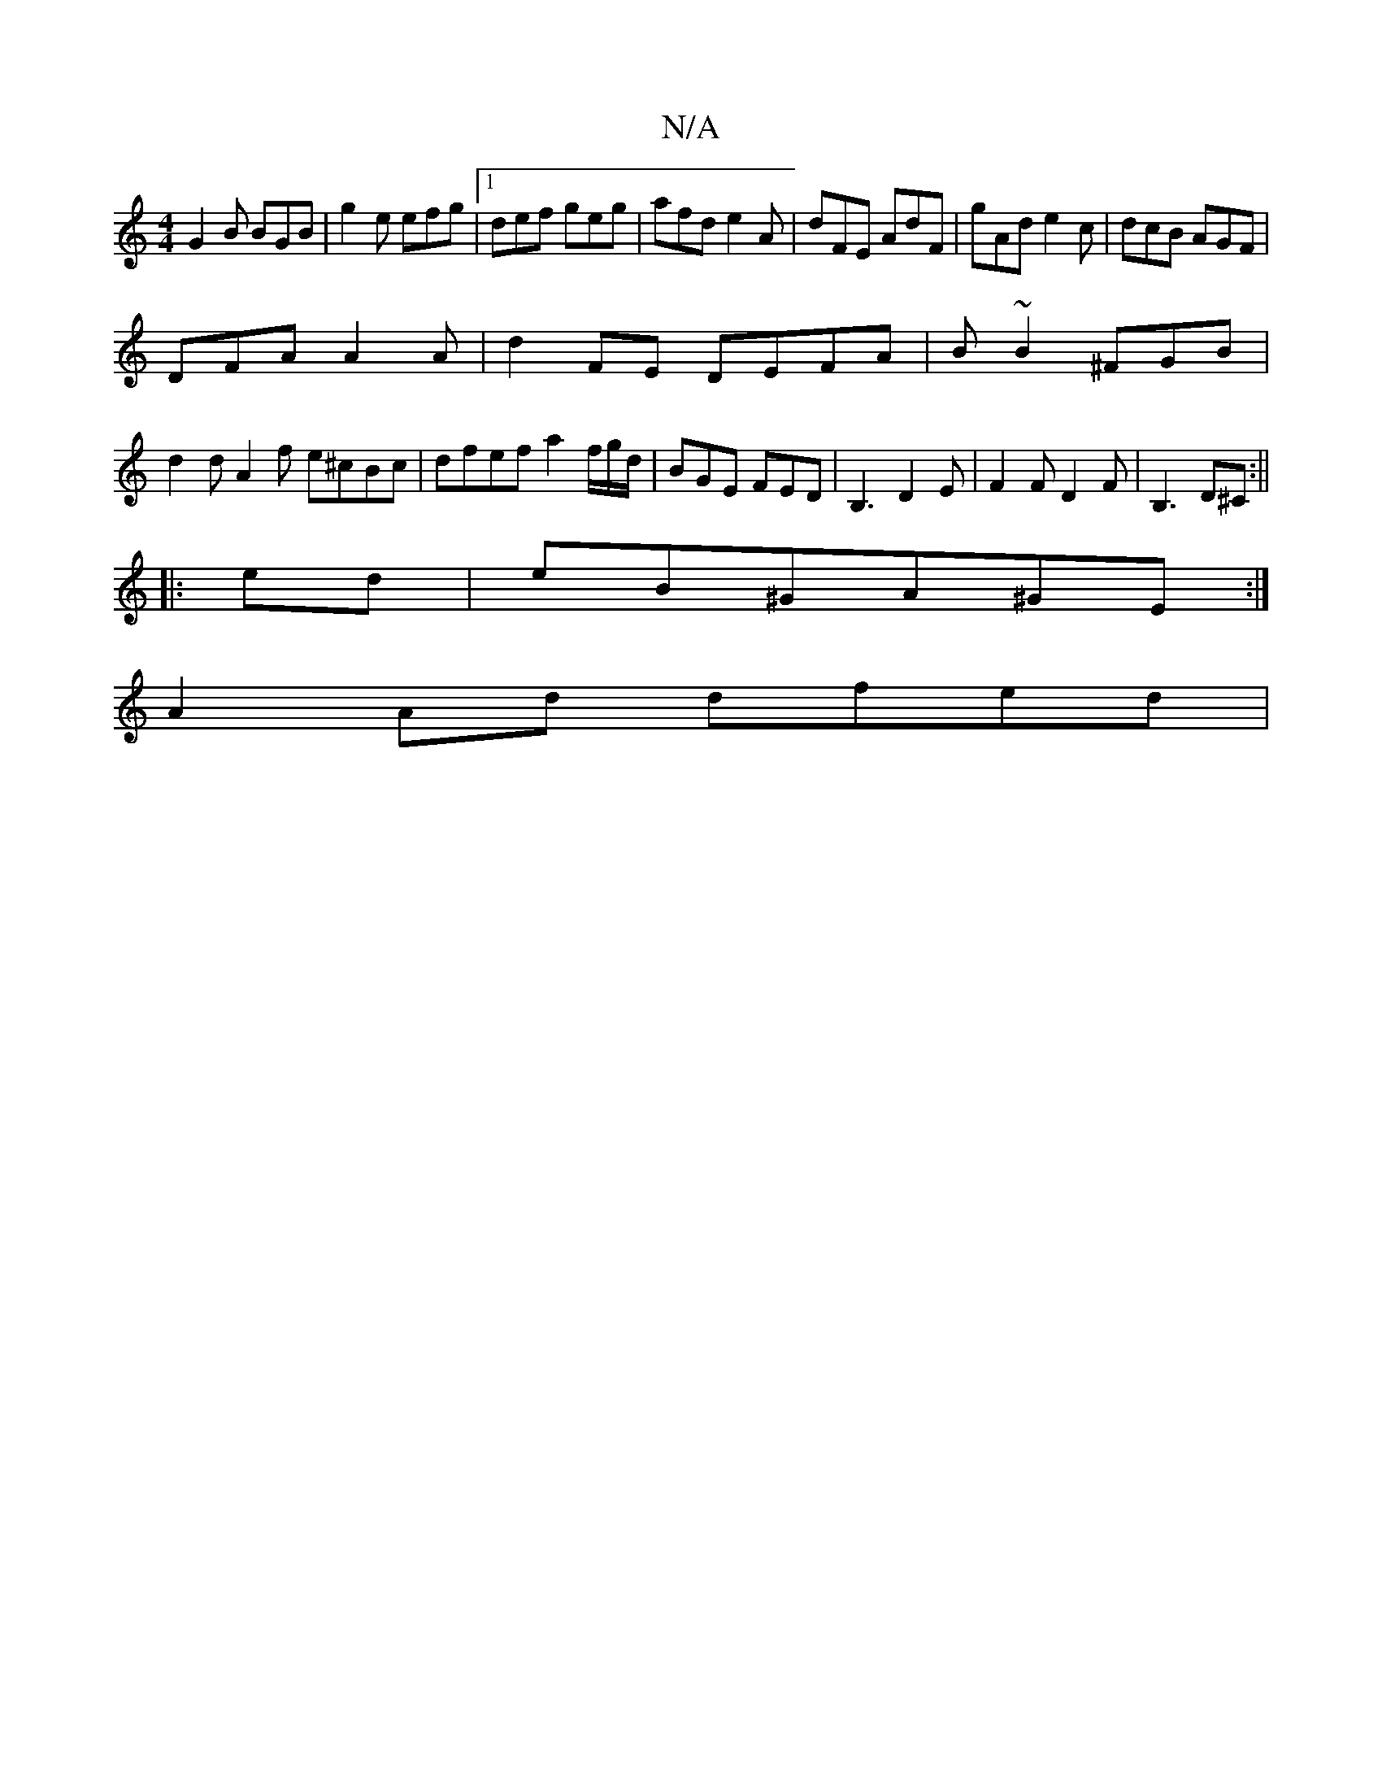 X:1
T:N/A
M:4/4
R:N/A
K:Cmajor
 G2 B BGB | g2e efg |1 def geg | afd e2 A | dFE AdF | gAd e2c | dcB AGF|
DFA A2 A|d2FE DEFA|B~B2 ^FGB|
d2d A2 f e^cBc|dfef a2f/g/d/|BGE FED | B,3D2E|F2F D2F|B,3 D^C:||
|: ed | eB^GA^GE :|
A2 Ad dfed |